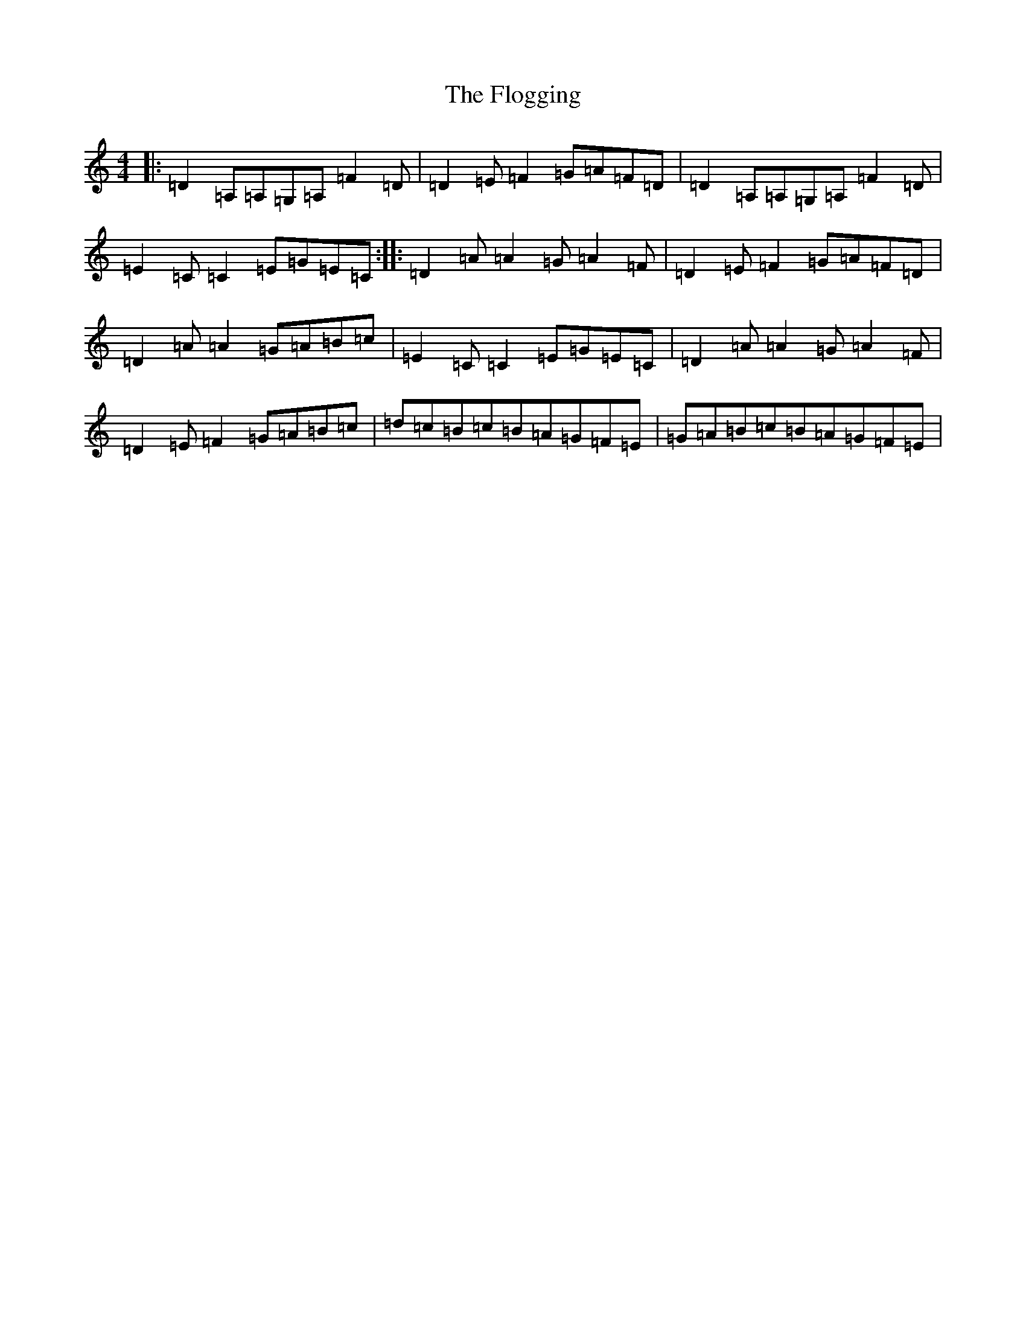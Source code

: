 X: 11851
T: Flogging, The
S: https://thesession.org/tunes/195#setting195
Z: G Major
R: reel
M: 4/4
L: 1/8
K: C Major
|:=D2=A,=A,=G,=A,=F2=D|=D2=E=F2=G=A=F=D|=D2=A,=A,=G,=A,=F2=D|=E2=C=C2=E=G=E=C:||:=D2=A=A2=G=A2=F|=D2=E=F2=G=A=F=D|=D2=A=A2=G=A=B=c|=E2=C=C2=E=G=E=C|=D2=A=A2=G=A2=F|=D2=E=F2=G=A=B=c|=d=c=B=c=B=A=G=F=E|=G=A=B=c=B=A=G=F=E|